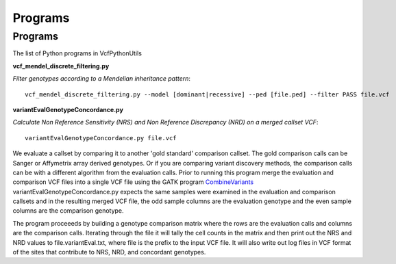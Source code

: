 ############
Programs
############

==========
Programs
==========

The list of Python programs in VcfPythonUtils

**vcf_mendel_discrete_filtering.py**

*Filter genotypes according to a Mendelian inheritance pattern*::

	vcf_mendel_discrete_filtering.py --model [dominant|recessive] --ped [file.ped] --filter PASS file.vcf


**variantEvalGenotypeConcordance.py**

*Calculate Non Reference Sensitivity (NRS)  and Non Reference Discrepancy (NRD) on a merged callset VCF*::

	  variantEvalGenotypeConcordance.py file.vcf

We evaluate a callset by comparing it to another 'gold standard' comparison  callset. The gold comparison calls can be Sanger  or Affymetrix
array derived genotypes. Or if you are comparing variant discovery methods, the comparison calls can be with a different algorithm
from the evaluation calls. Prior to running this program merge the evaluation and comparison VCF files into a single VCF file using
the GATK program `CombineVariants  <http://www.broadinstitute.org/gatk/gatkdocs/org_broadinstitute_sting_gatk_walkers_variantutils_CombineVariants.html>`_
variantEvalGenotypeConcordance.py expects the same samples were examined in the evaluation and comparison callsets and in the resulting merged 
VCF file, the odd  sample columns are the evaluation genotype and the even sample columns are the comparison genotype. 

The program proceeeds by building a genotype comparison matrix where the rows are the evaluation calls and columns are the comparison calls.
Iterating through the file it will tally the cell counts in the matrix and then print out the NRS and NRD values to file.variantEval.txt, where
file is the prefix to the input VCF file. It will also write out log files in VCF format of the sites that contribute to NRS, NRD, and concordant
genotypes.
